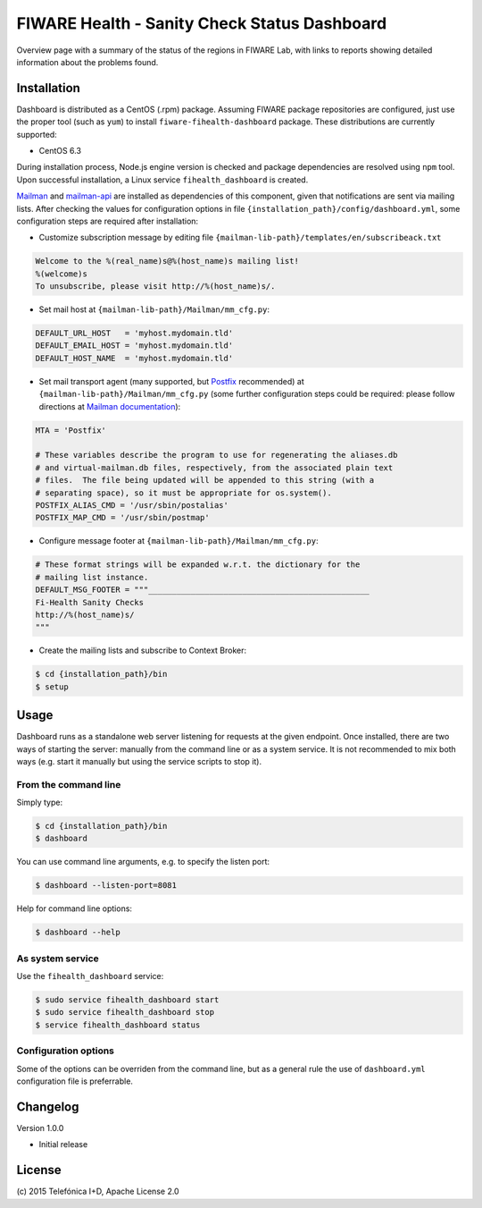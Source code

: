=============================================
FIWARE Health - Sanity Check Status Dashboard
=============================================


Overview page with a summary of the status of the regions in FIWARE Lab, with
links to reports showing detailed information about the problems found.


Installation
============

Dashboard is distributed as a CentOS (.rpm) package. Assuming FIWARE package
repositories are configured, just use the proper tool (such as ``yum``) to
install ``fiware-fihealth-dashboard`` package. These distributions are
currently supported:

-  CentOS 6.3

During installation process, Node.js engine version is checked and package
dependencies are resolved using ``npm`` tool. Upon successful installation,
a Linux service ``fihealth_dashboard`` is created.

`Mailman`_ and `mailman-api`_ are installed as dependencies of this component,
given that notifications are sent via mailing lists. After checking the values
for configuration options in file ``{installation_path}/config/dashboard.yml``,
some configuration steps are required after installation:

-  Customize subscription message by editing file
   ``{mailman-lib-path}/templates/en/subscribeack.txt``

.. code::

   Welcome to the %(real_name)s@%(host_name)s mailing list!
   %(welcome)s
   To unsubscribe, please visit http://%(host_name)s/.

-  Set mail host at ``{mailman-lib-path}/Mailman/mm_cfg.py``:

.. code::

   DEFAULT_URL_HOST   = 'myhost.mydomain.tld'
   DEFAULT_EMAIL_HOST = 'myhost.mydomain.tld'
   DEFAULT_HOST_NAME  = 'myhost.mydomain.tld'

-  Set mail transport agent (many supported, but `Postfix`_ recommended) at
   ``{mailman-lib-path}/Mailman/mm_cfg.py`` (some further configuration steps
   could be required: please follow directions at `Mailman documentation`__):

   __ `Mailman - Set up your mail server`_

.. code::

   MTA = 'Postfix'

   # These variables describe the program to use for regenerating the aliases.db
   # and virtual-mailman.db files, respectively, from the associated plain text
   # files.  The file being updated will be appended to this string (with a
   # separating space), so it must be appropriate for os.system().
   POSTFIX_ALIAS_CMD = '/usr/sbin/postalias'
   POSTFIX_MAP_CMD = '/usr/sbin/postmap'

-  Configure message footer at ``{mailman-lib-path}/Mailman/mm_cfg.py``:

.. code::

   # These format strings will be expanded w.r.t. the dictionary for the
   # mailing list instance.
   DEFAULT_MSG_FOOTER = """_______________________________________________
   Fi-Health Sanity Checks
   http://%(host_name)s/
   """

-  Create the mailing lists and subscribe to Context Broker:

.. code::

   $ cd {installation_path}/bin
   $ setup


Usage
=====

Dashboard runs as a standalone web server listening for requests at the given
endpoint. Once installed, there are two ways of starting the server: manually
from the command line or as a system service. It is not recommended to mix both
ways (e.g. start it manually but using the service scripts to stop it).


From the command line
---------------------

Simply type:

.. code::

   $ cd {installation_path}/bin
   $ dashboard

You can use command line arguments, e.g. to specify the listen port:

.. code::

   $ dashboard --listen-port=8081

Help for command line options:

.. code::

   $ dashboard --help


As system service
-----------------

Use the ``fihealth_dashboard`` service:

.. code::

   $ sudo service fihealth_dashboard start
   $ sudo service fihealth_dashboard stop
   $ service fihealth_dashboard status


Configuration options
---------------------

Some of the options can be overriden from the command line, but as a general
rule the use of ``dashboard.yml`` configuration file is preferrable.


Changelog
=========

Version 1.0.0

-  Initial release


License
=======

\(c) 2015 Telefónica I+D, Apache License 2.0


.. REFERENCES

.. _mailman-api: http://mailman-api.readthedocs.org/en/stable/
.. _Mailman: http://www.gnu.org/software/mailman/
.. _Mailman - Set up your mail server: http://www.gnu.org/software/mailman/mailman-install/mail-server.html
.. _Postfix: http://www.postfix.org/
